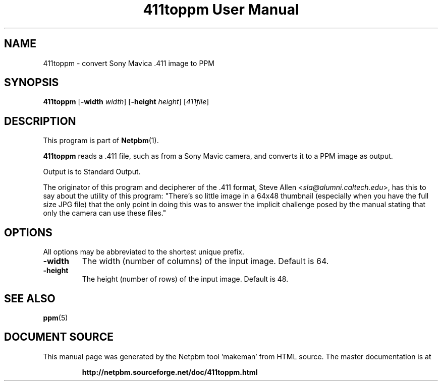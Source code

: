 \
.\" This man page was generated by the Netpbm tool 'makeman' from HTML source.
.\" Do not hand-hack it!  If you have bug fixes or improvements, please find
.\" the corresponding HTML page on the Netpbm website, generate a patch
.\" against that, and send it to the Netpbm maintainer.
.TH "411toppm User Manual" 0 "03 March 2001" "netpbm documentation"

.UN ixAAB
.UN lbAB
.SH NAME
411toppm - convert Sony Mavica .411 image to PPM
.UN lbAC
.SH SYNOPSIS

\fB411toppm\fP
[\fB-width \fP\fIwidth\fP]
[\fB-height \fP\fIheight\fP]
[\fI411file\fP]

.UN lbAD
.SH DESCRIPTION
.PP
This program is part of
.BR "Netpbm" (1)\c
\&.
.PP
 \fB411toppm\fP reads a .411 file, such as from a Sony Mavic
camera, and converts it to a PPM image as output.
.PP
Output is to Standard Output.
.PP
The originator of this program and decipherer of the .411 format,
Steve Allen
<\fIsla@alumni.caltech.edu\fP>,
has this to say about the
utility of this program: "There's so little image in a 64x48 thumbnail
(especially when you have the full size JPG file) that the only point
in doing this was to answer the implicit challenge posed by the manual
stating that only the camera can use these files."

.UN lbAE
.SH OPTIONS
.PP
All options may be abbreviated to the shortest unique prefix.


.TP
\fB-width\fP
The width (number of columns) of the input image.  Default is 64.
.TP
\fB-height\fP
The height (number of rows) of the input image.  Default is 48.


.UN lbAF
.SH SEE ALSO
.BR "ppm" (5)\c
\&
.SH DOCUMENT SOURCE
This manual page was generated by the Netpbm tool 'makeman' from HTML
source.  The master documentation is at
.IP
.B http://netpbm.sourceforge.net/doc/411toppm.html
.PP